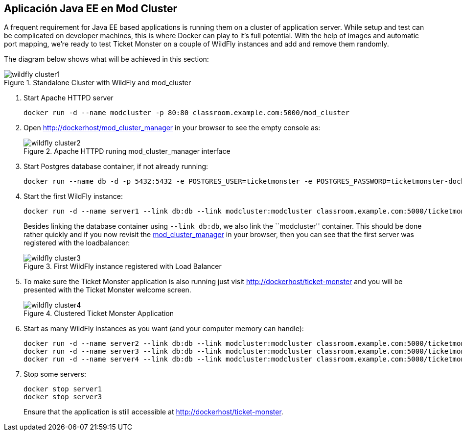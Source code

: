 [[JavaEE_Application_Docker_Cluster]]
== Aplicación Java EE en Mod Cluster

A frequent requirement for Java EE based applications is running them on a cluster of application server. While setup and test can be complicated on developer machines, this is where Docker can play to it's full potential. With the help of images and automatic port mapping, we're ready to test Ticket Monster on a couple of WildFly instances and add and remove them randomly.

The diagram below shows what will be achieved in this section:

.Standalone Cluster with WildFly and mod_cluster
image::wildfly_cluster1.png[]

. Start Apache HTTPD server
+
[source, text]
----
docker run -d --name modcluster -p 80:80 classroom.example.com:5000/mod_cluster
----
+
. Open http://dockerhost/mod_cluster_manager in your browser to see the empty console as:
+
.Apache HTTPD runing mod_cluster_manager interface
image::wildfly_cluster2.png[]
+
. Start Postgres database container, if not already running:
+
[source, text]
----
docker run --name db -d -p 5432:5432 -e POSTGRES_USER=ticketmonster -e POSTGRES_PASSWORD=ticketmonster-docker classroom.example.com:5000/postgres
----
+
. Start the first WildFly instance:
+
[source, text]
----
docker run -d --name server1 --link db:db --link modcluster:modcluster classroom.example.com:5000/ticketmonster-pgsql-wildfly
----
+
Besides linking the database container using `--link db:db`, we also link the ``modcluster'' container. This should be done rather quickly and if you now revisit the http://dockerhost/mod_cluster_manager/[mod_cluster_manager] in your browser, then you can see that the first server was registered with the loadbalancer:
+
.First WildFly instance registered with Load Balancer
image::wildfly_cluster3.png[]
+
. To make sure the Ticket Monster application is also running just visit http://dockerhost/ticket-monster and you will be presented with the Ticket Monster welcome screen.
+
.Clustered Ticket Monster Application
image::wildfly_cluster4.png[]
+
. Start as many WildFly instances as you want (and your computer memory can handle):
+
[source, text]
----
docker run -d --name server2 --link db:db --link modcluster:modcluster classroom.example.com:5000/ticketmonster-pgsql-wildfly
docker run -d --name server3 --link db:db --link modcluster:modcluster classroom.example.com:5000/ticketmonster-pgsql-wildfly
docker run -d --name server4 --link db:db --link modcluster:modcluster classroom.example.com:5000/ticketmonster-pgsql-wildfly
----
+
. Stop some servers:
+
[source, text]
----
docker stop server1
docker stop server3
----
+
Ensure that the application is still accessible at http://dockerhost/ticket-monster.
